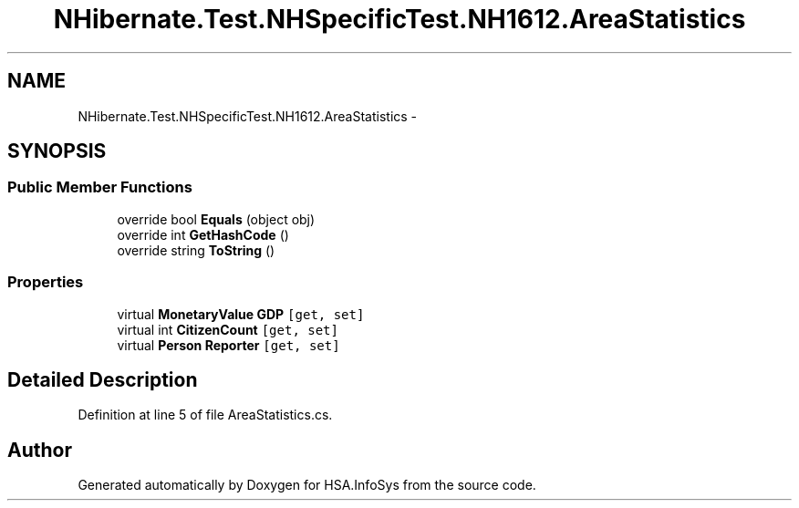 .TH "NHibernate.Test.NHSpecificTest.NH1612.AreaStatistics" 3 "Fri Jul 5 2013" "Version 1.0" "HSA.InfoSys" \" -*- nroff -*-
.ad l
.nh
.SH NAME
NHibernate.Test.NHSpecificTest.NH1612.AreaStatistics \- 
.SH SYNOPSIS
.br
.PP
.SS "Public Member Functions"

.in +1c
.ti -1c
.RI "override bool \fBEquals\fP (object obj)"
.br
.ti -1c
.RI "override int \fBGetHashCode\fP ()"
.br
.ti -1c
.RI "override string \fBToString\fP ()"
.br
.in -1c
.SS "Properties"

.in +1c
.ti -1c
.RI "virtual \fBMonetaryValue\fP \fBGDP\fP\fC [get, set]\fP"
.br
.ti -1c
.RI "virtual int \fBCitizenCount\fP\fC [get, set]\fP"
.br
.ti -1c
.RI "virtual \fBPerson\fP \fBReporter\fP\fC [get, set]\fP"
.br
.in -1c
.SH "Detailed Description"
.PP 
Definition at line 5 of file AreaStatistics\&.cs\&.

.SH "Author"
.PP 
Generated automatically by Doxygen for HSA\&.InfoSys from the source code\&.
